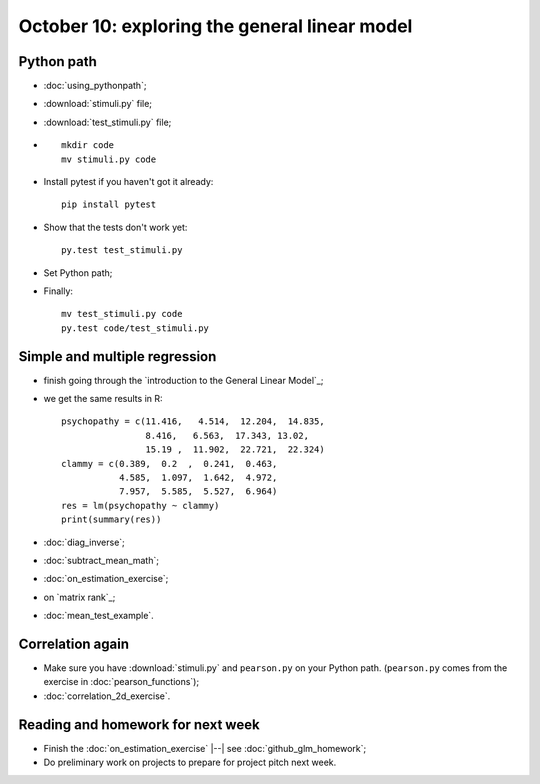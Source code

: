 ##############################################
October 10: exploring the general linear model
##############################################

***********
Python path
***********

* :doc:`using_pythonpath`;
* :download:`stimuli.py` file;
* :download:`test_stimuli.py` file;
* ::

    mkdir code
    mv stimuli.py code

* Install pytest if you haven't got it already::

    pip install pytest

* Show that the tests don't work yet::

    py.test test_stimuli.py

* Set Python path;
* Finally::

    mv test_stimuli.py code
    py.test code/test_stimuli.py

******************************
Simple and multiple regression
******************************

* finish going through the `introduction to the General Linear Model`_;
* we get the same results in R::

    psychopathy = c(11.416,   4.514,  12.204,  14.835,
                    8.416,   6.563,  17.343, 13.02,
                    15.19 ,  11.902,  22.721,  22.324)
    clammy = c(0.389,  0.2  ,  0.241,  0.463,
               4.585,  1.097,  1.642,  4.972,
               7.957,  5.585,  5.527,  6.964)
    res = lm(psychopathy ~ clammy)
    print(summary(res))

* :doc:`diag_inverse`;
* :doc:`subtract_mean_math`;
* :doc:`on_estimation_exercise`;
* on `matrix rank`_;
* :doc:`mean_test_example`.

*****************
Correlation again
*****************

* Make sure you have :download:`stimuli.py` and ``pearson.py`` on your Python
  path.  (``pearson.py`` comes from the exercise in :doc:`pearson_functions`);
* :doc:`correlation_2d_exercise`.

**********************************
Reading and homework for next week
**********************************

* Finish the :doc:`on_estimation_exercise` |--| see
  :doc:`github_glm_homework`;
* Do preliminary work on projects to prepare for project pitch next week.
